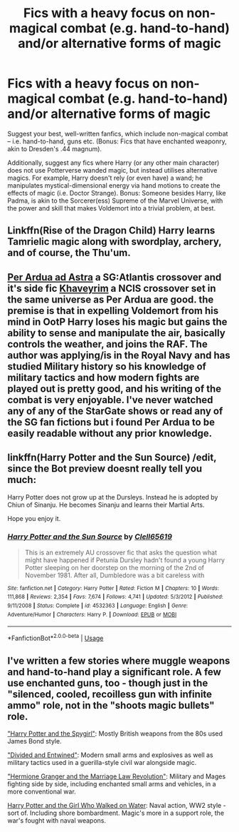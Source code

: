 #+TITLE: Fics with a heavy focus on non-magical combat (e.g. hand-to-hand) and/or alternative forms of magic

* Fics with a heavy focus on non-magical combat (e.g. hand-to-hand) and/or alternative forms of magic
:PROPERTIES:
:Author: Dux-El52
:Score: 12
:DateUnix: 1532036657.0
:DateShort: 2018-Jul-20
:FlairText: Request
:END:
Suggest your best, well-written fanfics, which include non-magical combat -- i.e. hand-to-hand, guns etc. (Bonus: Fics that have enchanted weaponry, akin to Dresden's .44 magnum).

Additionally, suggest any fics where Harry (or any other main character) does not use Potterverse wanded magic, but instead utilises alternative magics. For example, Harry doesn't rely (or even have) a wand; he manipulates mystical-dimensional energy via hand motions to create the effects of magic (i.e. Doctor Strange). Bonus: Someone besides Harry, like Padma, is akin to the Sorcerer(ess) Supreme of the Marvel Universe, with the power and skill that makes Voldemort into a trivial problem, at best.


** Linkffn(Rise of the Dragon Child) Harry learns Tamrielic magic along with swordplay, archery, and of course, the Thu'um.
:PROPERTIES:
:Author: Jahoan
:Score: 2
:DateUnix: 1532058259.0
:DateShort: 2018-Jul-20
:END:


** [[https://www.fanfiction.net/s/8775833/1/Per-Ardua-Ad-Astra][Per Ardua ad Astra]] a SG:Atlantis crossover and it's side fic [[https://www.fanfiction.net/s/9290216/1/Khaveyrim][Khaveyrim]] a NCIS crossover set in the same universe as Per Ardua are good. the premise is that in expelling Voldemort from his mind in OotP Harry loses his magic but gains the ability to sense and manipulate the air, basically controls the weather, and joins the RAF. The author was applying/is in the Royal Navy and has studied Military history so his knowledge of military tactics and how modern fights are played out is pretty good, and his writing of the combat is very enjoyable. I've never watched any of any of the StarGate shows or read any of the SG fan fictions but i found Per Ardua to be easily readable without any prior knowledge.
:PROPERTIES:
:Author: ferret_80
:Score: 1
:DateUnix: 1532090617.0
:DateShort: 2018-Jul-20
:END:


** linkffn(Harry Potter and the Sun Source) /edit, since the Bot preview doesnt really tell you much:

Harry Potter does not grow up at the Dursleys. Instead he is adopted by Chiun of Sinanju. He becomes Sinanju and learns their Martial Arts.

Hope you enjoy it.
:PROPERTIES:
:Score: 1
:DateUnix: 1532163150.0
:DateShort: 2018-Jul-21
:END:

*** [[https://www.fanfiction.net/s/4532363/1/][*/Harry Potter and the Sun Source/*]] by [[https://www.fanfiction.net/u/1298529/Clell65619][/Clell65619/]]

#+begin_quote
  This is an extremely AU crossover fic that asks the question what might have happened if Petunia Dursley hadn't found a young Harry Potter sleeping on her doorstep on the morning of the 2nd of November 1981. After all, Dumbledore was a bit careless with
#+end_quote

^{/Site/:} ^{fanfiction.net} ^{*|*} ^{/Category/:} ^{Harry} ^{Potter} ^{*|*} ^{/Rated/:} ^{Fiction} ^{M} ^{*|*} ^{/Chapters/:} ^{10} ^{*|*} ^{/Words/:} ^{111,868} ^{*|*} ^{/Reviews/:} ^{2,354} ^{*|*} ^{/Favs/:} ^{7,674} ^{*|*} ^{/Follows/:} ^{4,741} ^{*|*} ^{/Updated/:} ^{5/3/2012} ^{*|*} ^{/Published/:} ^{9/11/2008} ^{*|*} ^{/Status/:} ^{Complete} ^{*|*} ^{/id/:} ^{4532363} ^{*|*} ^{/Language/:} ^{English} ^{*|*} ^{/Genre/:} ^{Adventure/Humor} ^{*|*} ^{/Characters/:} ^{Harry} ^{P.} ^{*|*} ^{/Download/:} ^{[[http://www.ff2ebook.com/old/ffn-bot/index.php?id=4532363&source=ff&filetype=epub][EPUB]]} ^{or} ^{[[http://www.ff2ebook.com/old/ffn-bot/index.php?id=4532363&source=ff&filetype=mobi][MOBI]]}

--------------

*FanfictionBot*^{2.0.0-beta} | [[https://github.com/tusing/reddit-ffn-bot/wiki/Usage][Usage]]
:PROPERTIES:
:Author: FanfictionBot
:Score: 1
:DateUnix: 1532163173.0
:DateShort: 2018-Jul-21
:END:


** I've written a few stories where muggle weapons and hand-to-hand play a significant role. A few use enchanted guns, too - though just in the "silenced, cooled, recoilless gun with infinite ammo" role, not in the "shoots magic bullets" role.

[[https://www.fanfiction.net/s/10959290/1/Harry-Potter-and-the-Spygirl]["Harry Potter and the Spygirl"]]: Mostly British weapons from the 80s used James Bond style.

[[https://www.fanfiction.net/s/11910994/1/Divided-and-Entwined]["Divided and Entwined"]]: Modern small arms and explosives as well as military tactics used in a guerilla-style civil war alongside magic.

[[https://www.fanfiction.net/s/10595005/1/Hermione-Granger-and-the-Marriage-Law-Revolution]["Hermione Granger and the Marriage Law Revolution"]]: Military and Mages fighting side by side, including enchanted small arms and vehicles, in a more conventional war.

[[https://www.fanfiction.net/s/12076771/1/Harry-Potter-and-the-Girl-Who-Walked-on-Water][Harry Potter and the Girl Who Walked on Water]]: Naval action, WW2 style - sort of. Including shore bombardment. Magic's more in a support role, the war's fought with naval weapons.
:PROPERTIES:
:Author: Starfox5
:Score: 1
:DateUnix: 1532042407.0
:DateShort: 2018-Jul-20
:END:
